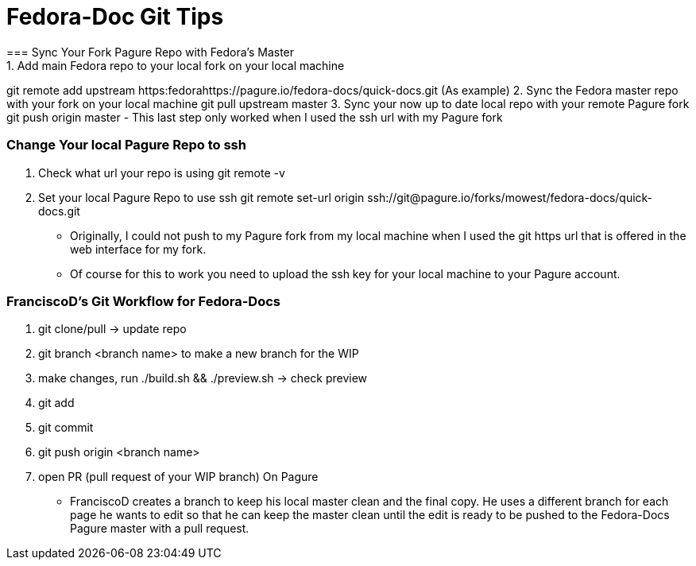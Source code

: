 = Fedora-Doc Git Tips
=== Sync Your Fork Pagure Repo with Fedora's Master
1. Add main Fedora repo to your local fork on your local machine
++git remote add upstream https:fedorahttps://pagure.io/fedora-docs/quick-docs.git++ (As example)
2. Sync the Fedora master repo with your fork on your local machine
++git pull upstream master++
3. Sync your now up to date local repo with your remote Pagure fork
++git push origin master++
- This last step only worked when I used the ssh url with my Pagure fork

=== Change Your local Pagure Repo to ssh
1. Check what url your repo is using
++git remote -v++
2. Set your local Pagure Repo to use ssh
++git remote set-url origin ssh://git@pagure.io/forks/mowest/fedora-docs/quick-docs.git++
- Originally, I could not push to my Pagure fork from my local machine when I used the git https url that is offered in the web interface for my fork.
- Of course for this to work you need to upload the ssh key for your local machine to your Pagure account.

=== FranciscoD's Git Workflow for Fedora-Docs
1. ++git clone/pull++ -> update repo
2. ++git branch <branch name>++ to make a new branch for the WIP
3. make changes, run ./build.sh && ./preview.sh -> check preview
4. ++git add++
5. ++git commit++
6. ++git push origin <branch name>++
7. open PR (pull request of your WIP branch) On Pagure
- FranciscoD creates a branch to keep his local master clean and the final copy. He uses a different branch for each page he wants to edit so that he can keep the master clean until the edit is ready to be pushed to the Fedora-Docs Pagure master with a pull request.
